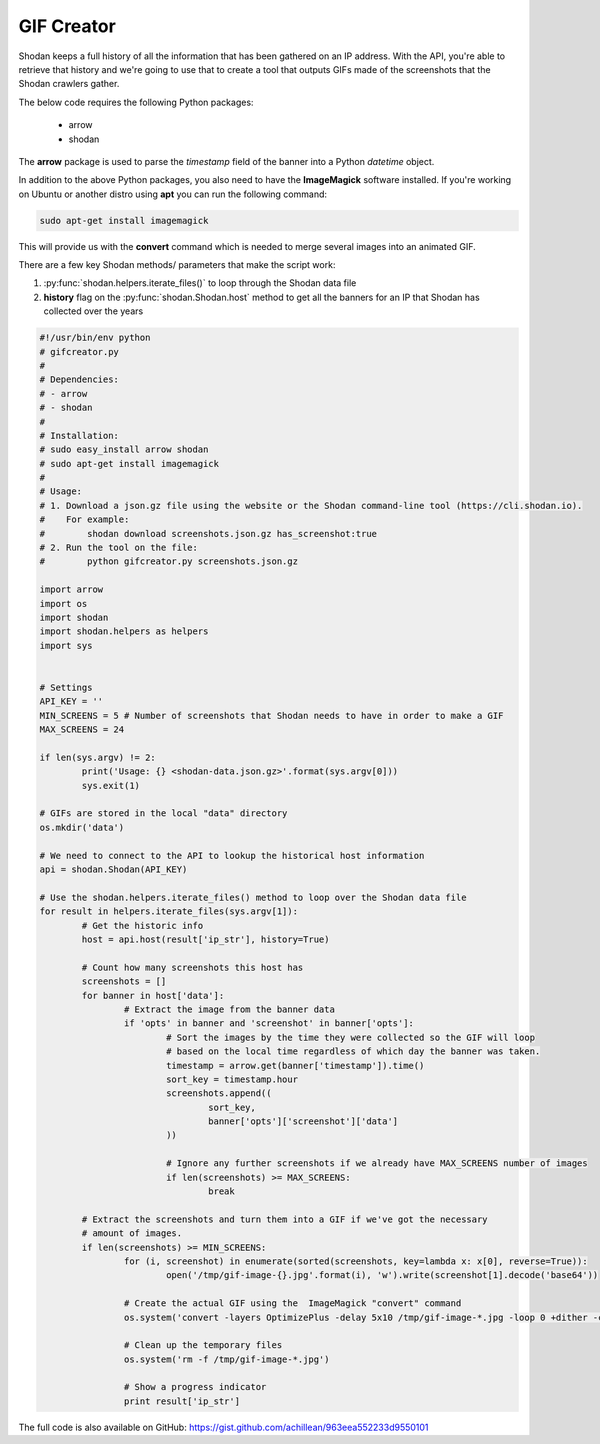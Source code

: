 GIF Creator
-----------

Shodan keeps a full history of all the information that has been gathered on an IP address. With the API,
you're able to retrieve that history and we're going to use that to create a tool that outputs GIFs made of
the screenshots that the Shodan crawlers gather.

The below code requires the following Python packages:

	- arrow
	- shodan

The **arrow** package is used to parse the *timestamp* field of the banner into a Python `datetime` object.

In addition to the above Python packages, you also need to have the **ImageMagick** software installed. If you're
working on Ubuntu or another distro using **apt** you can run the following command:

.. code-block:: bash
	
	sudo apt-get install imagemagick

This will provide us with the **convert** command which is needed to merge several images into an animated GIF.

There are a few key Shodan methods/ parameters that make the script work:

1. :py:func:`shodan.helpers.iterate_files()` to loop through the Shodan data file
2. **history** flag on the :py:func:`shodan.Shodan.host` method to get all the banners for an IP that Shodan has collected over the years



.. code-block:: python

	#!/usr/bin/env python
	# gifcreator.py
	#
	# Dependencies:
	# - arrow
	# - shodan
	#
	# Installation:
	# sudo easy_install arrow shodan
	# sudo apt-get install imagemagick
	#
	# Usage:
	# 1. Download a json.gz file using the website or the Shodan command-line tool (https://cli.shodan.io).
	#    For example:
	#        shodan download screenshots.json.gz has_screenshot:true
	# 2. Run the tool on the file:
	#        python gifcreator.py screenshots.json.gz
	
	import arrow
	import os
	import shodan
	import shodan.helpers as helpers
	import sys
	
	
	# Settings
	API_KEY = ''
	MIN_SCREENS = 5	# Number of screenshots that Shodan needs to have in order to make a GIF
	MAX_SCREENS = 24
	
	if len(sys.argv) != 2:
		print('Usage: {} <shodan-data.json.gz>'.format(sys.argv[0]))
		sys.exit(1)
	
	# GIFs are stored in the local "data" directory
	os.mkdir('data')
	
	# We need to connect to the API to lookup the historical host information
	api = shodan.Shodan(API_KEY)
	
	# Use the shodan.helpers.iterate_files() method to loop over the Shodan data file
	for result in helpers.iterate_files(sys.argv[1]):
		# Get the historic info
		host = api.host(result['ip_str'], history=True)
		
		# Count how many screenshots this host has
		screenshots = []
		for banner in host['data']:
			# Extract the image from the banner data
			if 'opts' in banner and 'screenshot' in banner['opts']:
				# Sort the images by the time they were collected so the GIF will loop
				# based on the local time regardless of which day the banner was taken.
				timestamp = arrow.get(banner['timestamp']).time()
				sort_key = timestamp.hour
				screenshots.append((
					sort_key,
					banner['opts']['screenshot']['data']
				))
				
				# Ignore any further screenshots if we already have MAX_SCREENS number of images
				if len(screenshots) >= MAX_SCREENS:
					break
		
		# Extract the screenshots and turn them into a GIF if we've got the necessary
		# amount of images.
		if len(screenshots) >= MIN_SCREENS:
			for (i, screenshot) in enumerate(sorted(screenshots, key=lambda x: x[0], reverse=True)):
				open('/tmp/gif-image-{}.jpg'.format(i), 'w').write(screenshot[1].decode('base64'))
			
			# Create the actual GIF using the  ImageMagick "convert" command
			os.system('convert -layers OptimizePlus -delay 5x10 /tmp/gif-image-*.jpg -loop 0 +dither -colors 256 -depth 8 data/{}.gif'.format(result['ip_str']))
	
			# Clean up the temporary files
			os.system('rm -f /tmp/gif-image-*.jpg')
	
			# Show a progress indicator
			print result['ip_str']


The full code is also available on GitHub: https://gist.github.com/achillean/963eea552233d9550101